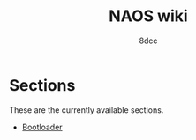 #+TITLE: NAOS wiki
#+AUTHOR: 8dcc
#+OPTIONS: toc:nil num:nil
#+STARTUP: nofold
#+HTML_HEAD: <link rel="icon" type="image/x-icon" href="../img/favicon.png" />
#+HTML_HEAD: <link rel="stylesheet" type="text/css" href="../css/main.css" />
#+HTML_LINK_UP: ../index.html
#+HTML_LINK_HOME: ../index.html

* COMMENT Introduction
:PROPERTIES:
:CUSTOM_ID: introduction
:END:

TODO

* Sections
:PROPERTIES:
:CUSTOM_ID: sections
:END:

These are the currently available sections.

- [[file:bootloader.org][Bootloader]]
